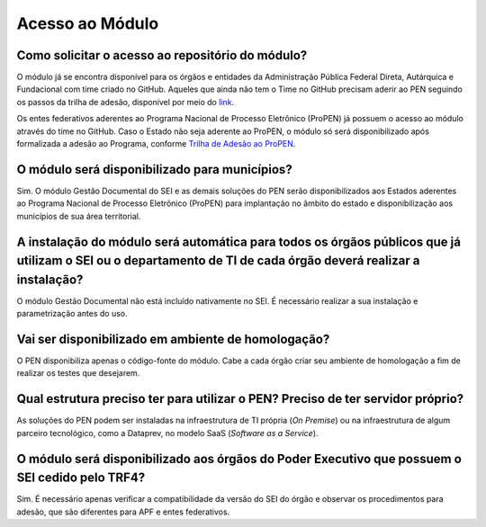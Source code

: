Acesso ao Módulo
=================

Como solicitar o acesso ao repositório do módulo?
-------------------------------------------------

O módulo já se encontra disponível para os órgãos e entidades da Administração Pública Federal Direta, Autárquica e Fundacional com time criado no GitHub. Aqueles que ainda não tem o Time no GitHub precisam aderir ao PEN seguindo os passos da trilha de adesão, disponível por meio do `link <https://www.gov.br/gestao/pt-br/assuntos/processo-eletronico-nacional/adesaoPEN-APF>`_.

Os entes federativos aderentes ao Programa Nacional de Processo Eletrônico (ProPEN) já possuem o acesso ao módulo através do time no GitHub. Caso o Estado não seja aderente ao ProPEN, o módulo só será disponibilizado após formalizada a adesão ao Programa, conforme `Trilha de Adesão ao ProPEN <https://www.gov.br/gestao/pt-br/assuntos/processo-eletronico-nacional/propen/Faca-adesao-Propen>`_.

O módulo será disponibilizado para municípios? 
----------------------------------------------

Sim. O módulo Gestão Documental do SEI e as demais soluções do PEN serão disponibilizados aos Estados aderentes ao Programa Nacional de Processo Eletrônico (ProPEN) para implantação no âmbito do estado e disponibilização aos municípios de sua área territorial.

A instalação do módulo será automática para todos os órgãos públicos que já utilizam o SEI ou o departamento de TI de cada órgão deverá realizar a instalação?
--------------------------------------------------------------------------------------------------------------------------------------------------------------

O módulo Gestão Documental não está incluído nativamente no SEI. É necessário realizar a sua instalação e parametrização antes do uso.

Vai ser disponibilizado em ambiente de homologação?
---------------------------------------------------

O PEN disponibiliza apenas o código-fonte do módulo. Cabe a cada órgão criar seu ambiente de homologação a fim de realizar os testes que desejarem.

Qual estrutura preciso ter para utilizar o PEN? Preciso de ter servidor próprio?
--------------------------------------------------------------------------------

As soluções do PEN podem ser instaladas na infraestrutura de TI própria (*On Premise*) ou na infraestrutura de algum parceiro tecnológico, como a Dataprev, no modelo SaaS (*Software as a Service*).


O módulo será disponibilizado aos órgãos do Poder Executivo que possuem o SEI cedido pelo TRF4? 
-----------------------------------------------------------------------------------------------

Sim. É necessário apenas verificar a compatibilidade da versão do SEI do órgão e observar os procedimentos para adesão, que são diferentes para APF e entes federativos.
